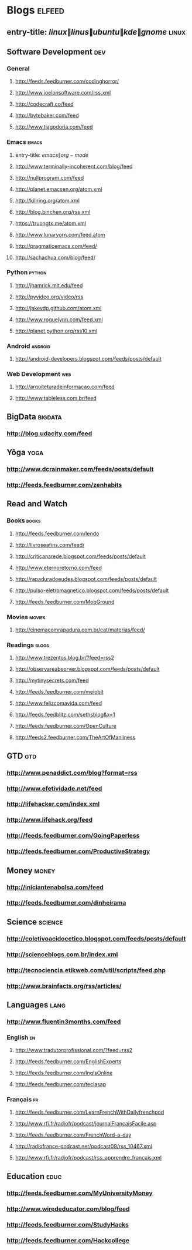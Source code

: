 * Blogs                                                              :elfeed:
** entry-title: \(linux\|linus\|ubuntu\|kde\|gnome\)                  :linux:
** Software Development                                                 :dev:
*** General
**** http://feeds.feedburner.com/codinghorror/
**** http://www.joelonsoftware.com/rss.xml
**** http://codecraft.co/feed
**** http://bytebaker.com/feed
**** http://www.tiagodoria.com/feed
*** Emacs                                                             :emacs:
**** entry-title: \(emacs\|org-mode\)
**** http://www.terminally-incoherent.com/blog/feed
**** http://nullprogram.com/feed
**** http://planet.emacsen.org/atom.xml
**** http://killring.org/atom.xml
**** http://blog.binchen.org/rss.xml
**** https://truongtx.me/atom.xml
**** http://www.lunaryorn.com/feed.atom
**** http://pragmaticemacs.com/feed/
**** http://sachachua.com/blog/feed/
*** Python                                                           :python:
**** http://jhamrick.mit.edu/feed
**** http://pyvideo.org/video/rss
**** http://jakevdp.github.com/atom.xml
**** http://www.roguelynn.com/feed.xml
**** http://planet.python.org/rss10.xml
*** Android                                                         :android:
**** http://android-developers.blogspot.com/feeds/posts/default
*** Web Development                                                     :web:
**** http://arquiteturadeinformacao.com/feed
**** http://www.tableless.com.br/feed
** BigData                                                          :bigdata:
*** http://blog.udacity.com/feed
** Yôga                                                                :yoga:
*** http://www.dcrainmaker.com/feeds/posts/default
*** http://feeds.feedburner.com/zenhabits
** Read and Watch
*** Books                                                             :books:
**** http://feeds.feedburner.com/lendo
**** http://livroseafins.com/feed/
**** http://criticanarede.blogspot.com/feeds/posts/default
**** http://www.eternoretorno.com/feed
**** http://rapaduradoeudes.blogspot.com/feeds/posts/default
**** http://pulso-eletromagnetico.blogspot.com/feeds/posts/default
**** http://feeds.feedburner.com/MobGround
*** Movies                                                          :movies:
**** http://cinemacomrapadura.com.br/cat/materias/feed/
*** Readings                                                         :blogs:
**** http://www.trezentos.blog.br/?feed=rss2
**** http://observareabsorver.blogspot.com/feeds/posts/default
**** http://mytinysecrets.com/feed
**** http://feeds.feedburner.com/meiobit
**** http://www.felizcomavida.com/feed
**** http://feeds.feedblitz.com/sethsblog&x=1
**** http://feeds.feedburner.com/OpenCulture
**** http://feeds2.feedburner.com/TheArtOfManliness
** GTD                                                                  :gtd:
*** http://www.penaddict.com/blog?format=rss
*** http://www.efetividade.net/feed
*** http://lifehacker.com/index.xml
*** http://www.lifehack.org/feed
*** http://feeds.feedburner.com/GoingPaperless
*** http://feeds.feedburner.com/ProductiveStrategy
** Money                                                             :money:
*** http://iniciantenabolsa.com/feed
*** http://feeds.feedburner.com/dinheirama
** Science                                                         :science:
*** http://coletivoacidocetico.blogspot.com/feeds/posts/default
*** http://scienceblogs.com.br/index.xml
*** http://tecnociencia.etikweb.com/util/scripts/feed.php
*** http://www.brainfacts.org/rss/articles/
** Languages                                                           :lang:
*** http://www.fluentin3months.com/feed
*** English                                                              :en:
**** http://www.tradutorprofissional.com/?feed=rss2
**** http://feeds.feedburner.com/EnglishExperts
**** http://feeds.feedburner.com/InglsOnline
**** http://feeds.feedburner.com/teclasap
*** Français                                                             :fr:
**** http://feeds.feedburner.com/LearnFrenchWithDailyfrenchpod
**** http://www.rfi.fr/radiofr/podcast/journalFrancaisFacile.asp
**** http://feeds.feedburner.com/FrenchWord-a-day
**** http://radiofrance-podcast.net/podcast09/rss_10467.xml
**** http://www.rfi.fr/radiofr/podcast/rss_apprendre_francais.xml
** Education                                                         :educ:
*** http://feeds.feedburner.com/MyUniversityMoney
*** http://www.wirededucator.com/blog/feed
*** http://feeds.feedburner.com/StudyHacks
*** http://feeds.feedburner.com/Hackcollege
